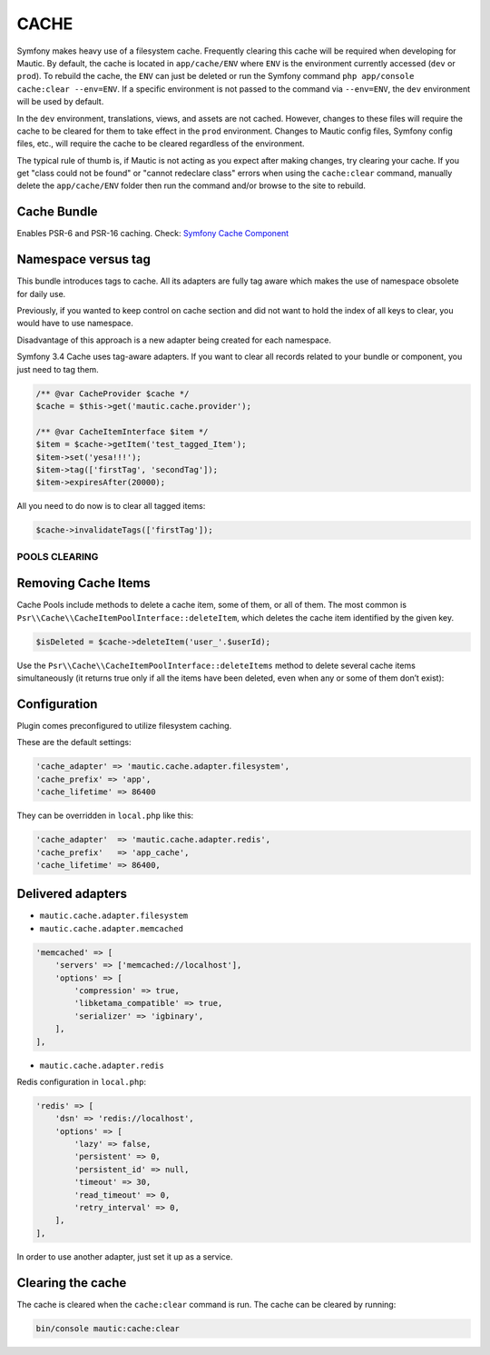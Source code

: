 CACHE
#####

Symfony makes heavy use of a filesystem cache. Frequently clearing this cache will be required when developing for Mautic. By default, the cache is located in ``app/cache/ENV`` where ``ENV`` is the environment currently accessed (``dev`` or ``prod``). To rebuild the cache, the ``ENV`` can just be deleted or run the Symfony command ``php app/console cache:clear --env=ENV``. If a specific environment is not passed to the command via ``--env=ENV``, the ``dev`` environment will be used by default.

In the ``dev`` environment, translations, views, and assets are not cached. However, changes to these files will require the cache to be cleared for them to take effect in the ``prod`` environment. Changes to Mautic config files, Symfony config files, etc., will require the cache to be cleared regardless of the environment.

The typical rule of thumb is, if Mautic is not acting as you expect after making changes, try clearing your cache. If you get "class could not be found" or "cannot redeclare class" errors when using the ``cache:clear`` command, manually delete the ``app/cache/ENV`` folder then run the command and/or browse to the site to rebuild.

Cache Bundle
------------

Enables PSR-6 and PSR-16 caching. Check: `Symfony Cache Component <https://symfony.com/doc/current/components/cache.html>`_

Namespace versus tag
---------------------

This bundle introduces tags to cache. All its adapters are fully tag aware which makes the use of namespace obsolete for daily use.

Previously, if you wanted to keep control on cache section and did not want to hold the index of all keys to clear, you would have to use namespace.

Disadvantage of this approach is a new adapter being created for each namespace.

Symfony 3.4 Cache uses tag-aware adapters. If you want to clear all records related to your bundle or component, you just need to tag them.

.. code-block:: php

    /** @var CacheProvider $cache */
    $cache = $this->get('mautic.cache.provider');

    /** @var CacheItemInterface $item */
    $item = $cache->getItem('test_tagged_Item');
    $item->set('yesa!!!');
    $item->tag(['firstTag', 'secondTag']);
    $item->expiresAfter(20000);

All you need to do now is to clear all tagged items:

.. code-block:: php

    $cache->invalidateTags(['firstTag']);

POOLS CLEARING
==============

Removing Cache Items
--------------------

Cache Pools include methods to delete a cache item, some of them, or all of them. The most common is ``Psr\\Cache\\CacheItemPoolInterface::deleteItem``, which deletes the cache item identified by the given key.

.. code-block:: php

    $isDeleted = $cache->deleteItem('user_'.$userId);

Use the ``Psr\\Cache\\CacheItemPoolInterface::deleteItems`` method to delete several cache items simultaneously (it returns true only if all the items have been deleted, even when any or some of them don’t exist):

Configuration
-------------

Plugin comes preconfigured to utilize filesystem caching.

These are the default settings:

.. code-block:: php

    'cache_adapter' => 'mautic.cache.adapter.filesystem',
    'cache_prefix' => 'app',
    'cache_lifetime' => 86400

They can be overridden in ``local.php`` like this:

.. code-block:: php

    'cache_adapter'  => 'mautic.cache.adapter.redis',
    'cache_prefix'   => 'app_cache',
    'cache_lifetime' => 86400,

Delivered adapters
------------------

- ``mautic.cache.adapter.filesystem``
- ``mautic.cache.adapter.memcached``

.. code-block:: php

    'memcached' => [
        'servers' => ['memcached://localhost'],
        'options' => [
            'compression' => true,
            'libketama_compatible' => true,
            'serializer' => 'igbinary',
        ],
    ],

- ``mautic.cache.adapter.redis``

Redis configuration in ``local.php``:

.. code-block:: php

    'redis' => [
        'dsn' => 'redis://localhost',
        'options' => [
            'lazy' => false,
            'persistent' => 0,
            'persistent_id' => null,
            'timeout' => 30,
            'read_timeout' => 0,
            'retry_interval' => 0,
        ],
    ],

In order to use another adapter, just set it up as a service.

Clearing the cache
------------------

The cache is cleared when the ``cache:clear`` command is run. The cache can be cleared by running:

.. code-block:: bash

    bin/console mautic:cache:clear

